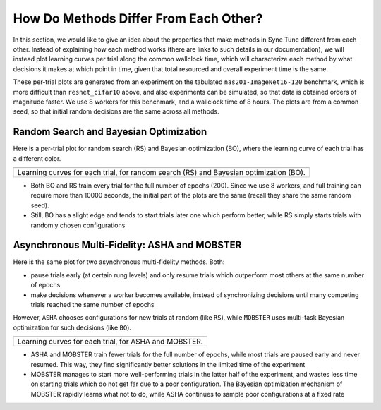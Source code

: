 How Do Methods Differ From Each Other?
======================================

In this section, we would like to give an idea about the properties that make
methods in Syne Tune different from each other. Instead of explaining how each
method works (there are links to such details in our documentation), we will
instead plot learning curves per trial along the common wallclock time, which
will characterize each method by what decisions it makes at which point in time,
given that total resourced and overall experiment time is the same.

These per-trial plots are generated from an experiment on the tabulated
``nas201-ImageNet16-120`` benchmark, which is more difficult than
``resnet_cifar10`` above, and also experiments can be simulated, so that data
is obtained orders of magnitude faster. We use 8 workers for this benchmark, and
a wallclock time of 8 hours. The plots are from a common seed, so that initial random
decisions are the same across all methods.

Random Search and Bayesian Optimization
---------------------------------------

Here is a per-trial plot for random search (RS) and Bayesian optimization (BO),
where the learning curve of each trial has a different color.

.. |fifo_nas201-ImageNet16-120| image:: img/demo_offsite_fifo_nas201-ImageNet16-120.png

+--------------------------------------------------------+
| |fifo_nas201-ImageNet16-120|                           |
+========================================================+
| Learning curves for each trial, for random search (RS) |
| and Bayesian optimization (BO).                        |
+--------------------------------------------------------+

* Both BO and RS train every trial for the full number of epochs (200). Since we use
  8 workers, and full training can require more than 10000 seconds, the initial part
  of the plots are the same (recall they share the same random seed).
* Still, BO has a slight edge and tends to start trials later one which perform
  better, while RS simply starts trials with randomly chosen configurations


Asynchronous Multi-Fidelity: ASHA and MOBSTER
---------------------------------------------

Here is the same plot for two asynchronous multi-fidelity methods. Both:

* pause trials early (at certain rung levels) and only resume trials which outperform
  most others at the same number of epochs
* make decisions whenever a worker becomes available, instead of synchronizing decisions
  until many competing trials reached the same number of epochs

However, ``ASHA`` chooses configurations for new trials at random (like ``RS``), while
``MOBSTER`` uses multi-task Bayesian optimization for such decisions (like ``BO``).

.. |multifid_nas201-ImageNet16-120| image:: img/demo_offsite_multifid_nas201-ImageNet16-120.png

+-------------------------------------------------------+
| |multifid_nas201-ImageNet16-120|                      |
+=======================================================+
| Learning curves for each trial, for ASHA and MOBSTER. |
+-------------------------------------------------------+

* ASHA and MOBSTER train fewer trials for the full number of epochs, while most trials
  are paused early and never resumed. This way, they find significantly better solutions
  in the limited time of the experiment
* MOBSTER manages to start more well-performing trials in the latter half of the
  experiment, and wastes less time on starting trials which do not get far due to a poor
  configuration. The Bayesian optimization mechanism of MOBSTER rapidly learns what not
  to do, while ASHA continues to sample poor configurations at a fixed rate
